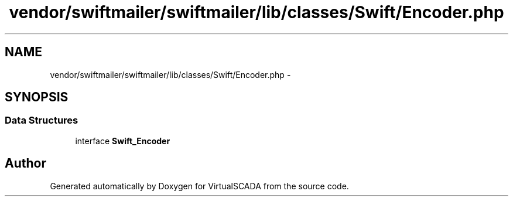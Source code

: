 .TH "vendor/swiftmailer/swiftmailer/lib/classes/Swift/Encoder.php" 3 "Tue Apr 14 2015" "Version 1.0" "VirtualSCADA" \" -*- nroff -*-
.ad l
.nh
.SH NAME
vendor/swiftmailer/swiftmailer/lib/classes/Swift/Encoder.php \- 
.SH SYNOPSIS
.br
.PP
.SS "Data Structures"

.in +1c
.ti -1c
.RI "interface \fBSwift_Encoder\fP"
.br
.in -1c
.SH "Author"
.PP 
Generated automatically by Doxygen for VirtualSCADA from the source code\&.
